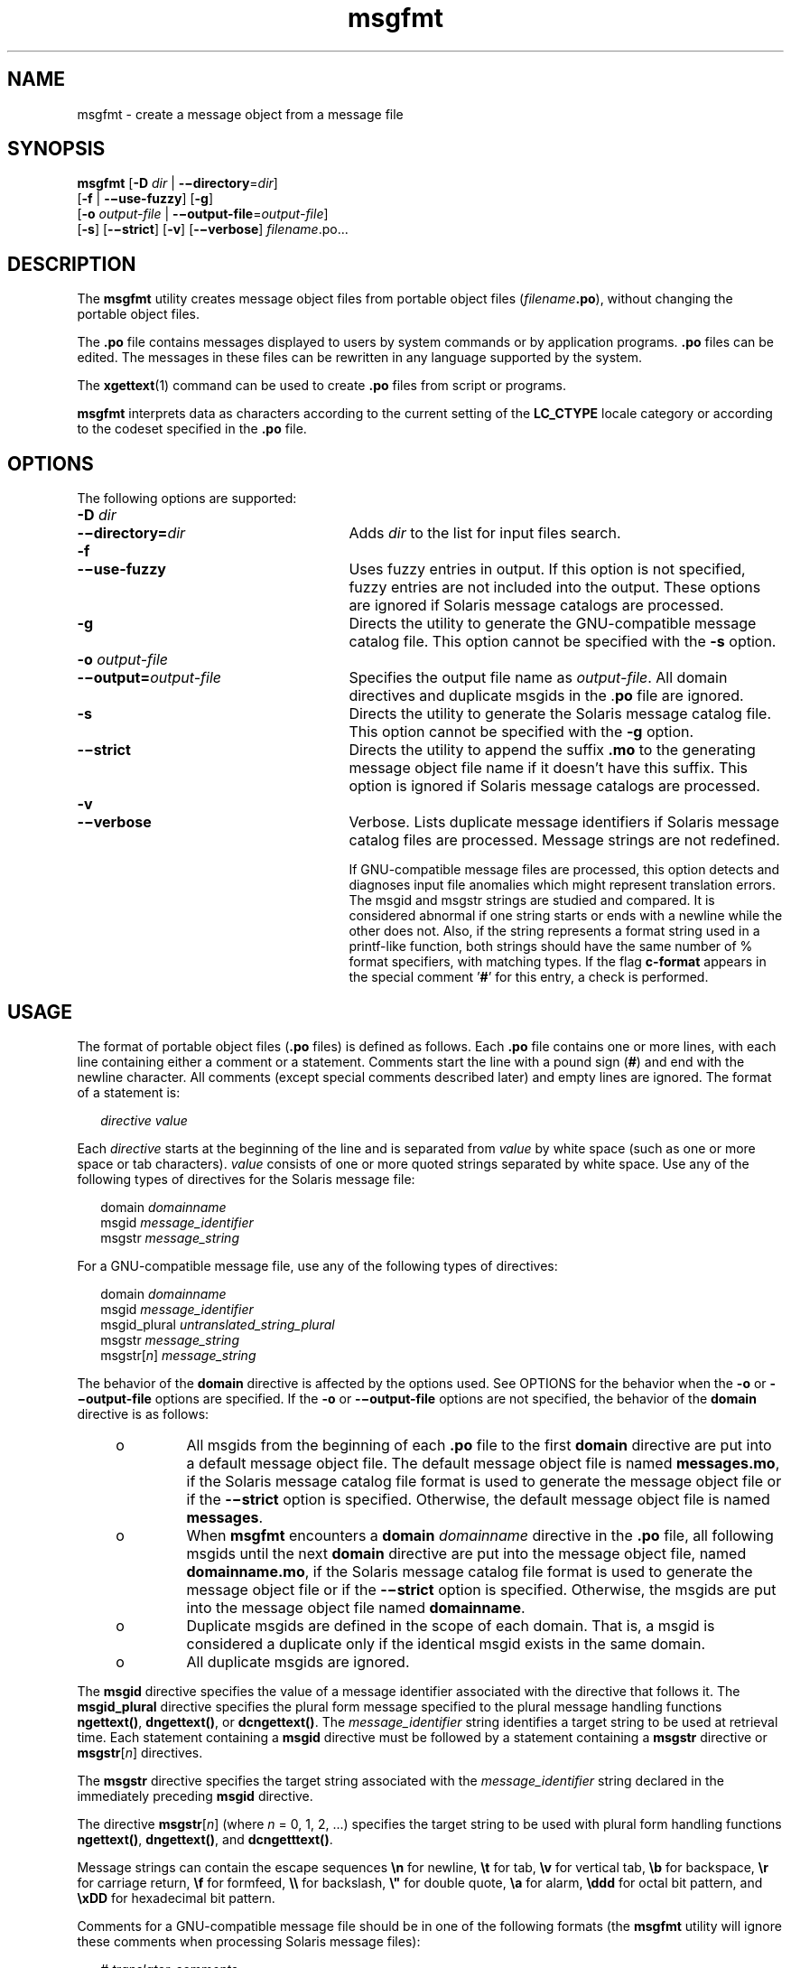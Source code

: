 '\" te
.\" Copyright (c) 2001, Sun Microsystems, Inc. All Rights Reserved
.\" Copyright (c) 2012-2019, J. Schilling
.\" Copyright (c) 2013, Andreas Roehler
.\" CDDL HEADER START
.\"
.\" The contents of this file are subject to the terms of the
.\" Common Development and Distribution License ("CDDL"), version 1.0.
.\" You may only use this file in accordance with the terms of version
.\" 1.0 of the CDDL.
.\"
.\" A full copy of the text of the CDDL should have accompanied this
.\" source.  A copy of the CDDL is also available via the Internet at
.\" http://www.opensource.org/licenses/cddl1.txt
.\"
.\" When distributing Covered Code, include this CDDL HEADER in each
.\" file and include the License file at usr/src/OPENSOLARIS.LICENSE.
.\" If applicable, add the following below this CDDL HEADER, with the
.\" fields enclosed by brackets "[]" replaced with your own identifying
.\" information: Portions Copyright [yyyy] [name of copyright owner]
.\"
.\" CDDL HEADER END
.TH msgfmt 1 "1 Sep 2019" "SunOS 5.11" "User Commands"
.SH NAME
msgfmt \- create a message object from a message file
.SH SYNOPSIS
.LP
.nf
.BR msgfmt " [\c
.B -D \c
.IR dir " | \c
.BR -\(midirectory =\c
.IR dir ]
.RB "     [" -f\c
 | \c
.BR -\(miuse-fuzzy "] \c
.RB [ -g ]
.RB "     [" -o\c
.I " output-file\c
 | \c
.BR -\(mioutput-file =\c
.IR output-file ]
.RB "     [" -s "] \c
.RB [ -\(mistrict "] \c
.RB [ -v "] \c
.RB [ -\(miverbose "] \c
.IR filename .po.\|.\|.
.fi

.SH DESCRIPTION
.sp
.LP
The
.B msgfmt
utility creates message object files from portable object
files
.RI ( filename\c
.BR \&.po ),
without changing the portable object
files.
.sp
.LP
The
.B \&.po
file contains messages displayed to users by system
commands or by application programs.
.B \&.po
files can be edited. The
messages in these files can be rewritten in any language supported by the
system.
.sp
.LP
The
.BR xgettext (1)
command can be used to create
.B \&.po
files from
script or programs.
.sp
.LP
.B msgfmt
interprets data as characters according to the current setting
of the
.B LC_CTYPE
locale category or according to the codeset specified
in the
.B \&.po
file.
.SH OPTIONS
.sp
.LP
The following options are supported:
.sp
.ne 2
.PD 0
.TP 27n
.BI -D " dir
.TP
.BI -\(midirectory= dir
.PD
Adds
.I dir
to the list for input files search.

.sp
.ne 2
.PD 0
.TP
.B -f
.TP
.B -\(miuse-fuzzy
.PD
Uses fuzzy entries in output. If this option is not specified, fuzzy
entries are not included into the output. These options are ignored if
Solaris message catalogs are processed.

.sp
.ne 2
.TP
.B -g
Directs the utility to generate the GNU-compatible message catalog file.
This option cannot be specified with the
.B -s
option.

.sp
.ne 2
.PD 0
.TP
.BI -o " output-file
.TP
.BI -\(mioutput= output-file
.PD
Specifies the output file name as
.IR output-file .
All domain directives
and duplicate msgids in the
.RB . po
file are ignored.

.sp
.ne 2
.TP
.B -s
Directs the utility to generate the Solaris message catalog file. This
option cannot be specified with the
.B -g
option.

.sp
.ne 2
.TP
.B -\(mistrict
Directs the utility to append the suffix
.B \&.mo
to the generating
message object file name if it doesn't have this suffix. This option is
ignored if Solaris message catalogs are processed.

.sp
.ne 2
.BD 0
.TP
.B -v
.TP
.B -\(miverbose
.PD
Verbose. Lists duplicate message identifiers if Solaris message catalog
files are processed. Message strings are not redefined.
.sp
If GNU-compatible message files are processed, this option detects and
diagnoses input file anomalies which might represent translation errors. The
msgid and msgstr strings are studied and compared. It is considered abnormal
if one string starts or ends with a newline while the other does not. Also,
if the string represents a format string used in a printf-like function,
both strings should have the same number of % format specifiers, with
matching types. If the flag
.B c-format
appears in the special comment
.RB \&' # \&'
for this entry, a check is performed.

.SH USAGE
.sp
.LP
The format of portable object files
.RB ( \&.po
files) is defined as
follows. Each
.B \&.po
file contains one or more lines, with each line
containing either a comment or a statement. Comments start the line with a
pound sign
.RB ( # )
and end with the newline character. All comments
(except special comments described later) and empty lines are ignored. The
format of a statement is:
.sp
.in +2
.nf
.I "directive     value
.fi
.in -2
.sp

.sp
.LP
Each
.I directive
starts at the beginning of the line and is separated
from
.I value
by white space (such as one or more space or tab
characters).
.I value
consists of one or more quoted strings separated by
white space. Use any of the following types of directives for the Solaris
message file:
.sp
.in +2
.nf
.RI domain " domainname
.RI msgid " message_identifier
.RI msgstr " message_string
.fi
.in -2
.sp

.sp
.LP
For a GNU-compatible message file, use any of the following types of
directives:
.sp
.in +2
.nf
.RI domain " domainname
.RI msgid " message_identifier
.RI msgid_plural " untranslated_string_plural
.RI msgstr " message_string
.RI msgstr[ n ] " message_string
.fi
.in -2
.sp

.sp
.LP
The behavior of the
.B domain
directive is affected by the options used.
See OPTIONS for the behavior when the
.B -o
or
.B -\(mioutput-file
options are specified. If the
.B -o
or
.B -\(mioutput-file
options are
not specified, the behavior of the
.B domain
directive is as follows:
.RS +4
.TP
.ie t \(bu
.el o
All msgids from the beginning of each
.B \&.po
file to the first
.B domain
directive are put into a default message object file. The
default message object file is named
.BR messages.mo ,
if the Solaris
message catalog file format is used to generate the message object file or
if the
.B -\(mistrict
option is specified. Otherwise, the default message
object file is named
.BR messages .
.RE
.RS +4
.TP
.ie t \(bu
.el o
.RB "When " msgfmt " encounters a " domain 
.I domainname
directive in the
.B \&.po
file, all following msgids until the next
.B domain
directive are put into the message object file, named
.BR domainname.mo ,
if the Solaris message catalog file format is used to generate the message
object file or if the
.B -\(mistrict
option is specified. Otherwise, the
msgids are put into the message object file named
.BR domainname .
.RE
.RS +4
.TP
.ie t \(bu
.el o
Duplicate msgids are defined in the scope of each domain. That is, a msgid
is considered a duplicate only if the identical msgid exists in the same
domain.
.RE
.RS +4
.TP
.ie t \(bu
.el o
All duplicate msgids are ignored.
.RE
.sp
.LP
The
.B msgid
directive specifies the value of a message identifier
associated with the directive that follows it. The
.B msgid_plural
directive specifies the plural form message specified to the plural message
handling functions
.BR ngettext() ,
.BR dngettext() ,
or
.BR dcngettext() .
The
.I message_identifier
string identifies a target
.RB "string to be used at retrieval time. Each statement containing a" " msgid"
directive must be followed by a statement containing a
.BR msgstr
directive or
.BR msgstr [\c
.IR n ]
directives.
.sp
.LP
The
.B msgstr
directive specifies the target string associated with the
.I message_identifier
string declared in the immediately preceding
.B msgid
directive.
.sp
.LP
The directive
.BR msgstr [\c
.IR n ]
(where
.I n
= 0, 1, 2, .\|.\|.)
specifies the target string to be used with plural form handling functions
.BR ngettext() ,
.BR dngettext() ,
and
.BR dcngetttext() .
.sp
.LP
Message strings can contain the escape sequences
.B \en
for newline,
.B \et
for tab,
.B \ev
for vertical tab,
.B \eb
for backspace,
.B \er
for carriage return,
.B \ef
for formfeed,
.B \e\e
for
backslash,
.B
\e"
for  double quote,
.B \ea
for alarm,
.B \eddd
for octal bit pattern, and
.B \exDD
for hexadecimal bit pattern.
.sp
.LP
Comments for a GNU-compatible message file should be in one of the
following formats (the
.B msgfmt
utility will ignore these comments when
processing Solaris message files):
.sp
.in +2
.nf
.RI # " translator-comments
.RI #. " automatic-comments
.RI #: " reference" ..
.RI #, " flag
.fi
.in -2
.sp

.sp
.LP
The
.RB ' #: '
comments indicate the location of the msgid string in the
source files in
.IR filename : line
format. The
.RB ' # ',
.RB ' #. ',
and
.RB ' #: '
comments are informative only and are silently ignored by the
.B msgfmt
utility. The
.RB ' #, '
comments require one or more flags
separated by the comma character. The following
.IR flag s
can be
specified:
.sp
.ne 2
.TP 15n
.B fuzzy
This flag can be inserted by the translator. It shows that the
.B msgstr
string might not be a correct translation (anymore). Only the translator can
judge if the translation requires further modification or is acceptable as
is. Once satisfied with the translation, the translator removes this
.B fuzzy
flag. If this flag is specified, the
.B msgfmt
utility will
not generate the entry for the immediately following msgid in the output
message catalog.

.sp
.ne 2
.PD 0
.TP
.B c-format
.TP
.B no-c-format
.PD
The
.B c-format
flag indicates that the
.B msgid
string is used as a
format string by printf-like functions. In case the
.B c-format
flag is
given for a string, the
.B msgfmt
utility does some more tests to check
the validity of the translation.
.RE

.sp
.LP
In the GNU-compatible message file, the
.B msgid
entry with empty string
("") is called the header entry and treated specially. If the message string
for the header entry contains
.BR nplurals =\c
.IR value ,
the value indicates the number of plural forms. For example, if
.BR nplurals =4,
there are four plural forms. If
.B nplurals
is defined, the same line
should contain
.BR plural =\c
.IR expression ,
separated by a semicolon character. The
.I expression
is a C language expression to determine
which version of
.BR msgstr [\c
.IR n ]
is to be used based on the value of
.IR n ,
the last argument of
.BR ngettext() ,
.BR dngettext() ,
or
.BR dcngettext() .
For example,
.sp
.in +2
.nf
nplurals=2; plural= n == 1 ? 0 : 1
.fi
.in -2
.sp

.sp
.LP
indicates that there are two plural forms in the language. msgstr[0] is
used if n == 1, otherwise msgstr[1] is used. For another example:
.sp
.in +2
.nf
nplurals=3; plural= n == 1 ? 0 : n == 2 ? 1 : 2
.fi
.in -2
.sp

.sp
.LP
indicates that there are three plural forms in the language. msgstr[0] is
used if n == 1, msgstr[1] is used if n == 2, otherwise msgstr[2] is used.
.sp
.LP
If the header entry contains a
.BR charset =\c
.I codeset
string, the
.I codeset
is used to indicate the codeset to be used to encode the
message strings. If the output string's codeset is different from the
message string's codeset, codeset conversion from the message string's
codeset to the output string's codeset will be performed upon the call of
.BR gettext() ,
.BR dgettext() ,
.BR dcgettext() ,
.BR ngettext() ,
.BR dngettext() ,
and
.B dcngettext()
for the GNU-compatible message
catalogs. The output string's codeset is determined by the current locale's
codeset (the return value of
.BR nl_langinfo(CODESET ))
by default, and can
be changed by the call of
.BR bind_textdomain_codeset() .
.SS "Message catalog file format"
.sp
.LP
The
.B msgfmt
utility can generate the message object both in Solaris
message catalog file format and in GNU-compatible message catalog file
format. If the
.B -s
option is specified and the input file is a Solaris
.B \&.po
file, the
.B msgfmt
utility generates the message object in
Solaris message catalog file format. If the
.B -g
option is specified and
the input file is a GNU
.B \&.po
file, the
.B msgfmt
utility generates
the message object in GNU-compatible message catalog file format. If neither
the
.B -s
nor
.B -g
option is specified, the
.B msgfmt
utility
determines the message catalog file format as follows:
.RS +4
.TP
.ie t \(bu
.el o
If the
.B \&.po
file contains a valid GNU header entry (having an empty
string for
.BR msgid ),
the
.B msgfmt
utility uses the GNU-compatible
message catalog file format.
.RE
.RS +4
.TP
.ie t \(bu
.el o
Otherwise, the
.B msgfmt
utility uses the Solaris message catalog file
format.
.RE
.sp
.LP
If the
.B msgfmt
utility determined that the Solaris message catalog
file format is used, as above, but found the
.B \&.po
file contains
directives that are specific to the GNU-compatible message catalog file
format, such as
.B msgid_plural
and
.BR msgstr [\c
.IR n ],
the
.B msgfmt
utility handles those directives as invalid specifications.
.SH EXAMPLES
.LP
.B Example 1
Creating message objects from message files
.sp
.LP
In this example,
.B module1.po
and
.B module2.po
are portable message
objects files.

.sp
.in +2
.nf
.RB example% " cat module1.po
# default domain "messages.mo"
msgid  "msg 1"
msgstr "msg 1 translation"
#
domain "help_domain"
msgid  "help 2"
msgstr "help 2 translation"
#
domain "error_domain"
msgid  "error 3"
msgstr "error 3 translation"
.RB example% " cat module2.po
# default domain "messages.mo"
msgid  "mesg 4"
msgstr "mesg 4 translation"
#
domain "error_domain"
msgid  "error 5"
msgstr "error 5 translation"
#
domain "window_domain"
msgid  "window 6"
msgstr "window 6 translation"
.fi
.in -2
.sp

.sp
.LP
The following command will produce the output files
.BR messages.mo ,
.BR help_domain.mo ,
and
.B error_domain.mo
in Solaris message catalog
file format:

.sp
.in +2
.nf
.RB example% " msgfmt module1.po
.fi
.in -2
.sp

.sp
.LP
The following command will produce the output files
.BR messages.mo ,
.BR help_domain.mo ,
.BR error_domain.mo ,
and
.B window_domain.mo
in
Solaris message catalog file format:

.sp
.in +2
.nf
.RB example% " msgfmt module1.po module2.po
.fi
.in -2
.sp

.sp
.LP
The following command will produce the output file
.B hello.mo
in
Solaris message catalog file format:

.sp
.in +2
.nf
.RB example% " msgfmt -o hello.mo module1.po module2.po
.fi
.in -2
.sp

.SH ENVIRONMENT VARIABLES
.sp
.LP
See
.BR environ (5)
for descriptions of the following environmental
variables that affect the execution of
.BR msgfmt :
.BR LC_CTYPE ,
.BR LC_MESSAGES ,
and
.BR NLSPATH .
.SH ATTRIBUTES
.sp
.LP
See
.BR attributes (5)
for descriptions of the following attributes:
.sp

.sp
.TS
tab() box;
cw(2.75i) |cw(2.75i)
lw(2.75i) |lw(2.75i)
.
ATTRIBUTE TYPEATTRIBUTE VALUE
_
AvailabilitySUNWloc
_
CSIEnabled
.TE

.SH SEE ALSO
.sp
.LP
.BR xgettext (1),
.BR gettext (3C),
.BR setlocale (3C),
.BR attributes (5),
.BR environ (5)
.SH NOTES
.sp
.LP
Installing message catalogs under the C locale is pointless, since they are
ignored for the sake of efficiency.
